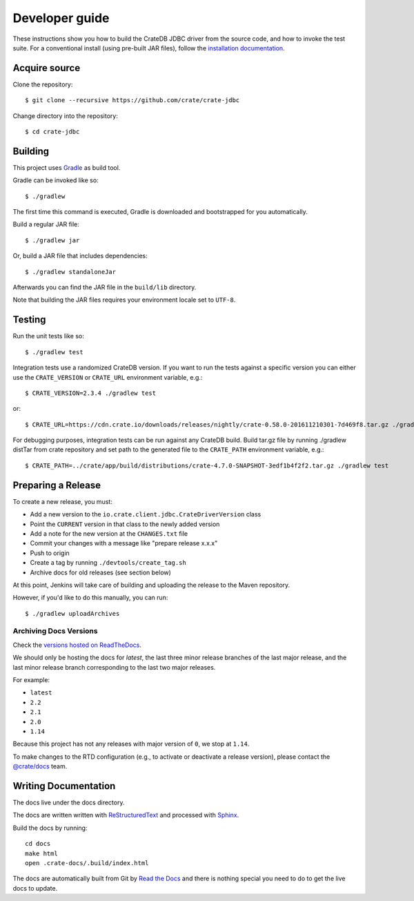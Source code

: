 ===============
Developer guide
===============

These instructions show you how to build the CrateDB JDBC driver from the
source code, and how to invoke the test suite. For a conventional install
(using pre-built JAR files), follow the `installation documentation`_.


Acquire source
==============

Clone the repository::

    $ git clone --recursive https://github.com/crate/crate-jdbc

Change directory into the repository::

    $ cd crate-jdbc

Building
========

This project uses Gradle_ as build tool.

Gradle can be invoked like so::

    $ ./gradlew

The first time this command is executed, Gradle is downloaded and bootstrapped
for you automatically.

Build a regular JAR file::

    $ ./gradlew jar

Or, build a JAR file that includes dependencies::

    $ ./gradlew standaloneJar

Afterwards you can find the JAR file in the ``build/lib`` directory.

Note that building the JAR files requires your environment locale set to
``UTF-8``.


Testing
=======

Run the unit tests like so::

    $ ./gradlew test

Integration tests use a randomized CrateDB version. If you want to run the
tests against a specific version you can either use the ``CRATE_VERSION`` or
``CRATE_URL`` environment variable, e.g.::

    $ CRATE_VERSION=2.3.4 ./gradlew test

or::

    $ CRATE_URL=https://cdn.crate.io/downloads/releases/nightly/crate-0.58.0-201611210301-7d469f8.tar.gz ./gradlew test

For debugging purposes, integration tests can be run against any CrateDB build.
Build tar.gz file by running ./gradlew distTar from crate repository and set
path to the generated file to the ``CRATE_PATH`` environment variable, e.g.::

    $ CRATE_PATH=../crate/app/build/distributions/crate-4.7.0-SNAPSHOT-3edf1b4f2f2.tar.gz ./gradlew test

Preparing a Release
===================

To create a new release, you must:

- Add a new version to the ``io.crate.client.jdbc.CrateDriverVersion`` class

- Point the ``CURRENT`` version in that class to the newly added version

- Add a note for the new version at the ``CHANGES.txt`` file

- Commit your changes with a message like "prepare release x.x.x"

- Push to origin

- Create a tag by running ``./devtools/create_tag.sh``

- Archive docs for old releases (see section below)

At this point, Jenkins will take care of building and uploading the release to
the Maven repository.

However, if you'd like to do this manually, you can run::

    $ ./gradlew uploadArchives

Archiving Docs Versions
-----------------------

Check the `versions hosted on ReadTheDocs`_.

We should only be hosting the docs for `latest`, the last three minor release
branches of the last major release, and the last minor release branch
corresponding to the last two major releases.

For example:

- ``latest``
- ``2.2``
- ``2.1``
- ``2.0``
- ``1.14``

Because this project has not any releases with major version of ``0``, we stop
at ``1.14``.

To make changes to the RTD configuration (e.g., to activate or deactivate a
release version), please contact the `@crate/docs`_ team.

Writing Documentation
=====================

The docs live under the docs directory.

The docs are written written with ReStructuredText_ and processed with Sphinx_.

Build the docs by running::

    cd docs
    make html
    open .crate-docs/.build/index.html

The docs are automatically built from Git by `Read the Docs`_ and there is
nothing special you need to do to get the live docs to update.

.. _@crate/docs: https://github.com/orgs/crate/teams/docs
.. _Gradle: https://gradle.org/
.. _installation documentation: https://crate.io/docs/jdbc/en/latest/getting-started.html
.. _ReStructuredText: http://docutils.sourceforge.net/rst.html
.. _Sphinx: http://sphinx-doc.org/
.. _Read the Docs: http://readthedocs.org/
.. _versions hosted on ReadTheDocs: https://readthedocs.org/projects/crate-jdbc/versions/
